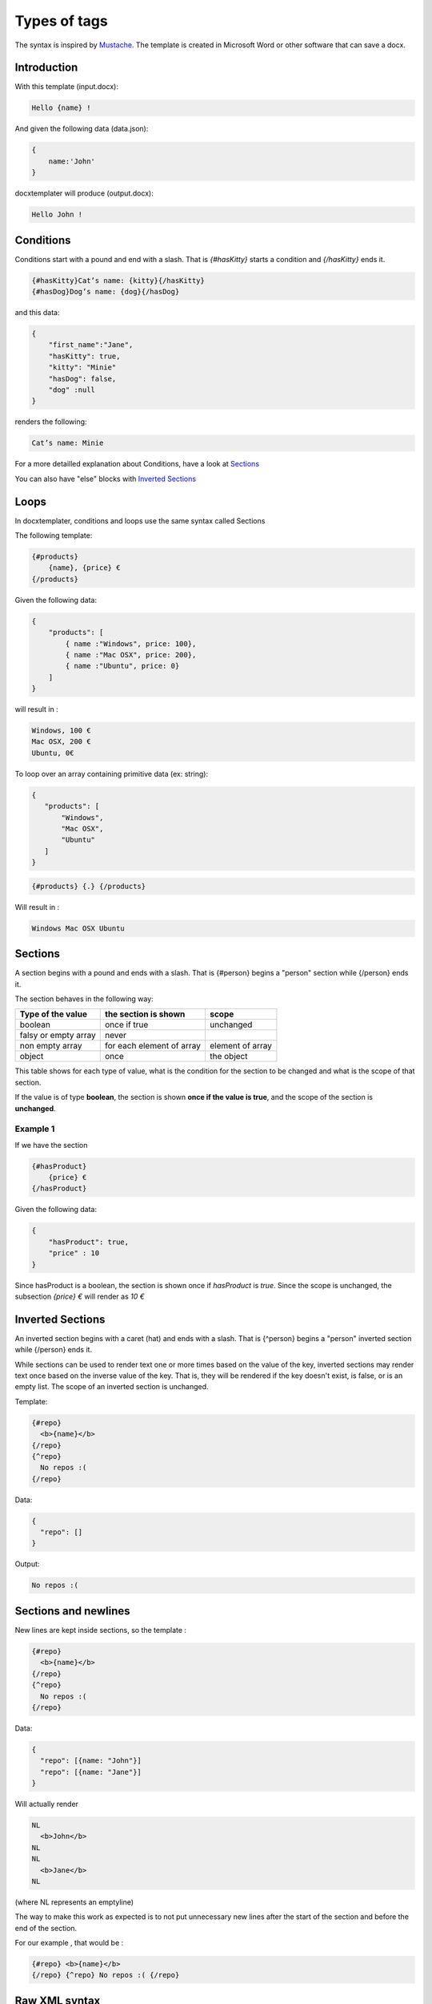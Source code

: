 ..  _syntax:

.. index::
   single: Types of tags

Types of tags
=============

The syntax is inspired by Mustache_. The template is created in Microsoft Word or other software that can save a docx.

.. _Mustache: https://mustache.github.io/

Introduction
------------

With this template (input.docx):

.. code-block:: text

    Hello {name} !

And given the following data (data.json):

.. code-block:: javascript

    {
        name:'John'
    }

docxtemplater will produce (output.docx):

.. code-block:: text

    Hello John !

Conditions
----------

Conditions start with a pound and end with a slash. That is `{#hasKitty}` starts a condition and `{/hasKitty}` ends it. 

.. code-block:: text

    {#hasKitty}Cat’s name: {kitty}{/hasKitty}
    {#hasDog}Dog’s name: {dog}{/hasDog}

and this data: 

.. code-block:: javascript

    {
        "first_name":"Jane",
        "hasKitty": true,
        "kitty": "Minie"
        "hasDog": false,
        "dog" :null
    }

renders the following:

.. code-block:: text

    Cat’s name: Minie

For a more detailled explanation about Conditions, have a look at `Sections`_

You can also have "else" blocks with  `Inverted Sections`_

Loops
-----

In docxtemplater, conditions and loops use the same syntax called Sections

The following template:

.. code-block:: text

    {#products}
        {name}, {price} €
    {/products}

Given the following data:

.. code-block:: javascript

    {
        "products": [
            { name :"Windows", price: 100},
            { name :"Mac OSX", price: 200},
            { name :"Ubuntu", price: 0}
        ]
    }

will result in :

.. code-block:: text

    Windows, 100 €
    Mac OSX, 200 €
    Ubuntu, 0€

To loop over an array containing primitive data (ex: string):

.. code-block:: javascript
   
   {
      "products": [
          "Windows",
          "Mac OSX",
          "Ubuntu"
      ]
   }

.. code-block:: text
   
   {#products} {.} {/products}

Will result in :

.. code-block:: text

    Windows Mac OSX Ubuntu
    
Sections
--------

A section begins with a pound and ends with a slash. That is {#person} begins a "person" section while {/person} ends it.

The section behaves in the following way:

+----------------------+---------------------------+------------------+ 
| Type of the value    | the section is shown      | scope            | 
+======================+===========================+==================+ 
| boolean              | once if true              | unchanged        | 
+----------------------+---------------------------+------------------+ 
| falsy or empty array | never                     |                  | 
+----------------------+---------------------------+------------------+ 
| non empty array      | for each element of array | element of array | 
+----------------------+---------------------------+------------------+ 
| object               | once                      | the object       | 
+----------------------+---------------------------+------------------+ 

This table shows for each type of value, what is the condition for the section to be changed and what is the scope of that section.

If the value is of type **boolean**, the section is shown **once if the value is true**, and the scope of the section is **unchanged**.


Example 1 
~~~~~~~~~

If we have the section

.. code-block:: text

    {#hasProduct}
        {price} €
    {/hasProduct}

Given the following data:

.. code-block:: javascript

    {
        "hasProduct": true,
        "price" : 10
    }

Since hasProduct is a boolean, the section is shown once if `hasProduct` is `true`.
Since the scope is unchanged, the subsection `{price} €` will render as `10 €`


Inverted Sections
-----------------

An inverted section begins with a caret (hat) and ends with a slash. That is {^person} begins a "person" inverted section while {/person} ends it.

While sections can be used to render text one or more times based on the value of the key, inverted sections may render text once based on the inverse value of the key. That is, they will be rendered if the key doesn't exist, is false, or is an empty list. The scope of an inverted section is unchanged.

Template:

.. code-block:: text

    {#repo}
      <b>{name}</b>
    {/repo}
    {^repo}
      No repos :(
    {/repo}

Data:

.. code-block:: javascript

    {
      "repo": []
    }

Output:

.. code-block:: javascript

    No repos :(

Sections and newlines
---------------------

New lines are kept inside sections, so the template : 

.. code-block:: text

    {#repo}
      <b>{name}</b>
    {/repo}
    {^repo}
      No repos :(
    {/repo}

Data:

.. code-block:: javascript

    {
      "repo": [{name: "John"}]
      "repo": [{name: "Jane"}]
    }

Will actually render

.. code-block:: text

    NL
      <b>John</b>
    NL
    NL
      <b>Jane</b>
    NL

(where NL represents an emptyline)

The way to make this work as expected is to not put unnecessary new lines after the start of the section and before the end of the section.

For our example , that would be :

.. code-block:: text

    {#repo} <b>{name}</b>
    {/repo} {^repo} No repos :( {/repo}

Raw XML syntax
--------------

It is possible to insert raw (unescaped) XML, for example to render a complex table, an equation, ...

With the ``rawXML`` syntax the whole current paragraph (``w:p``) is replaced by the XML passed in the value.

.. code-block:: text

    {@rawXml}

with this data:

.. code-block:: javascript

    {rawXml:'<w:p><w:pPr><w:rPr><w:color w:val="FF0000"/></w:rPr></w:pPr><w:r><w:rPr><w:color w:val="FF0000"/></w:rPr><w:t>My custom</w:t></w:r><w:r><w:rPr><w:color w:val="00FF00"/></w:rPr><w:t>XML</w:t></w:r></w:p>'}

This will loop over the first parent <w:p> tag

If you want to insert HTML styled input, you can also use the docxtemplater html module : https://docxtemplater.com/modules/html/

Set Delimiter
-------------

Set Delimiter tags start with an equal sign and change the tag delimiters from { and } to custom strings.

Consider the following contrived example:

.. code-block:: text

    * {default_tags}
    {=<% %>}
    * <% erb_style_tags %>
    <%={ }%>
    * { default_tags_again }

Here we have a list with three items. The first item uses the default tag style, the second uses erb style as defined by the Set Delimiter tag, and the third returns to the default style after yet another Set Delimiter declaration.

Custom delimiters may not contain whitespace or the equals sign.

It is also possible to `change the delimiters from docxtemplater.setOptions`_.

.. _`change the delimiters from docxtemplater.setOptions`: configuration.html#custom-delimiters

Dash syntax
-----------

When using sections, docxtemplater will try to find on what element to loop over by itself:

If between the two tags {#tag}______{/tag}

 * there is a tag ``<w:tc>`` , that means that your loop is inside a table, and it will loop over ``<w:tr>`` (table row).
 * by default, it will loop over ``<w:t>``, which is the default Text Tag

With the Dash syntax you can specify the tag you want to loop on:
For example, if you want to loop on paragraphs (``w:p``), so that each of the loop creates a new paragraph, you can write : 

.. code-block:: text

    {-w:p loop} {inner} {/loop}

